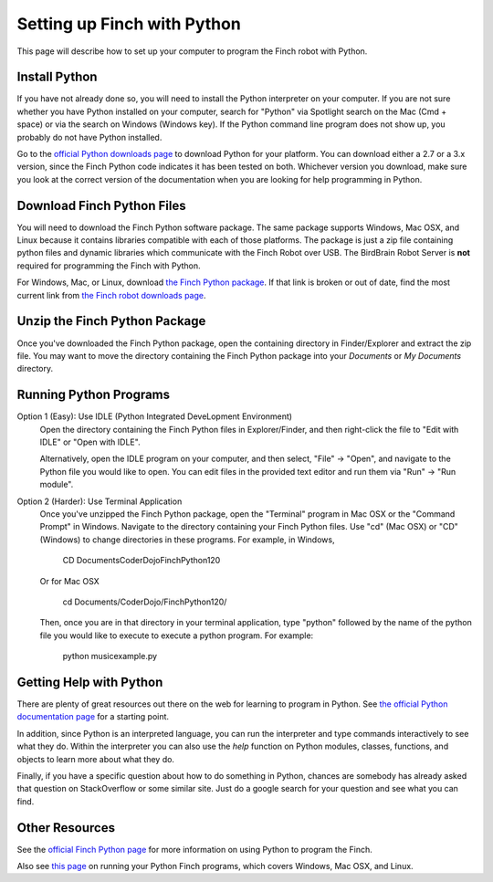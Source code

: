 ****************************
Setting up Finch with Python
****************************

This page will describe how to set up your computer to program the Finch
robot with Python.

==============
Install Python
==============

If you have not already done so, you will need to install the Python interpreter
on your computer.  If you are not sure whether you have Python installed on your 
computer, search for "Python" via Spotlight search on the Mac (Cmd + space) or via the search
on Windows (Windows key).  If the Python command line program does not show up, you
probably do not have Python installed.

Go to the `official Python downloads page <https://www.python.org/downloads/>`_ to
download Python for your platform.  You can download either a 2.7 or a 3.x version, 
since the Finch Python code indicates it has been tested on both.  Whichever version
you download, make sure you look at the correct  version of the documentation when 
you are looking for help programming in Python.

==============================
Download Finch Python Files
==============================

You will need to download the Finch Python software package.  The same package supports
Windows, Mac OSX, and Linux because it contains libraries compatible with each of those
platforms.  The package is just a zip file containing python files and dynamic libraries
which communicate with the Finch Robot over USB.  The BirdBrain Robot Server is **not**
required for programming the Finch with Python.

For Windows, Mac, or Linux, download `the Finch Python package <https://dl.dropboxusercontent.com/u/9303915/FinchPython120.zip>`_.  If that link is broken or out of date, find the most
current link from `the Finch robot downloads page <http://www.finchrobot.com/downloads>`_.

==============================
Unzip the Finch Python Package
==============================

Once you've downloaded the Finch Python package, open the containing directory in Finder/Explorer
and extract the zip file.  You may want to move the directory containing the Finch Python package
into your *Documents* or *My Documents* directory.

==============================
Running Python Programs
==============================

Option 1 (Easy): Use IDLE (Python Integrated DeveLopment Environment)
	Open the directory containing the Finch Python files in Explorer/Finder, and then right-click the
	file to "Edit with IDLE" or "Open with IDLE".

	Alternatively, open the IDLE program on your computer, and then select, "File" -> "Open", and navigate
	to the Python file you would like to open.  You can edit files in the provided text editor and run
	them via "Run" -> "Run module".

Option 2 (Harder): Use Terminal Application
	Once you've unzipped the Finch Python package, open the "Terminal" program in Mac OSX or the 
	"Command Prompt" in Windows.  Navigate to the directory containing your Finch Python files.
	Use "cd" (Mac OSX) or "CD" (Windows) to change directories in these programs.  For example,
	in Windows,

		CD Documents\CoderDojo\FinchPython120\

	Or for Mac OSX

		cd Documents/CoderDojo/FinchPython120/

	Then, once you are in that directory in your terminal application, type "python" followed by 
	the name of the python file you would like to execute to execute a python program.  For example:

		python musicexample.py

========================
Getting Help with Python
========================

There are plenty of great resources out there on the web for learning to program in Python.
See `the official Python documentation page <https://www.python.org/doc/>`_ for a starting point.

In addition, since Python is an interpreted language, you can run the interpreter and type
commands interactively to see what they do.  Within the interpreter you can also use the *help* 
function on Python modules, classes, functions, and objects to learn more about what they do. 

Finally, if you have a specific question about how to do something in Python, chances are
somebody has already asked that question on StackOverflow or some similar site.  Just do
a google search for your question and see what you can find.

===============
Other Resources
===============

See the `official Finch Python page <http://www.finchrobot.com/software/python>`_ for more information on using Python to program the Finch.

Also see `this page <http://www.finchrobot.com/Creating%2C%20Compiling%2C%20and%20Running%20Programs%20for%20Finch/compiling-python-programs>`_
on running your Python Finch programs, which covers Windows, Mac OSX, and Linux.